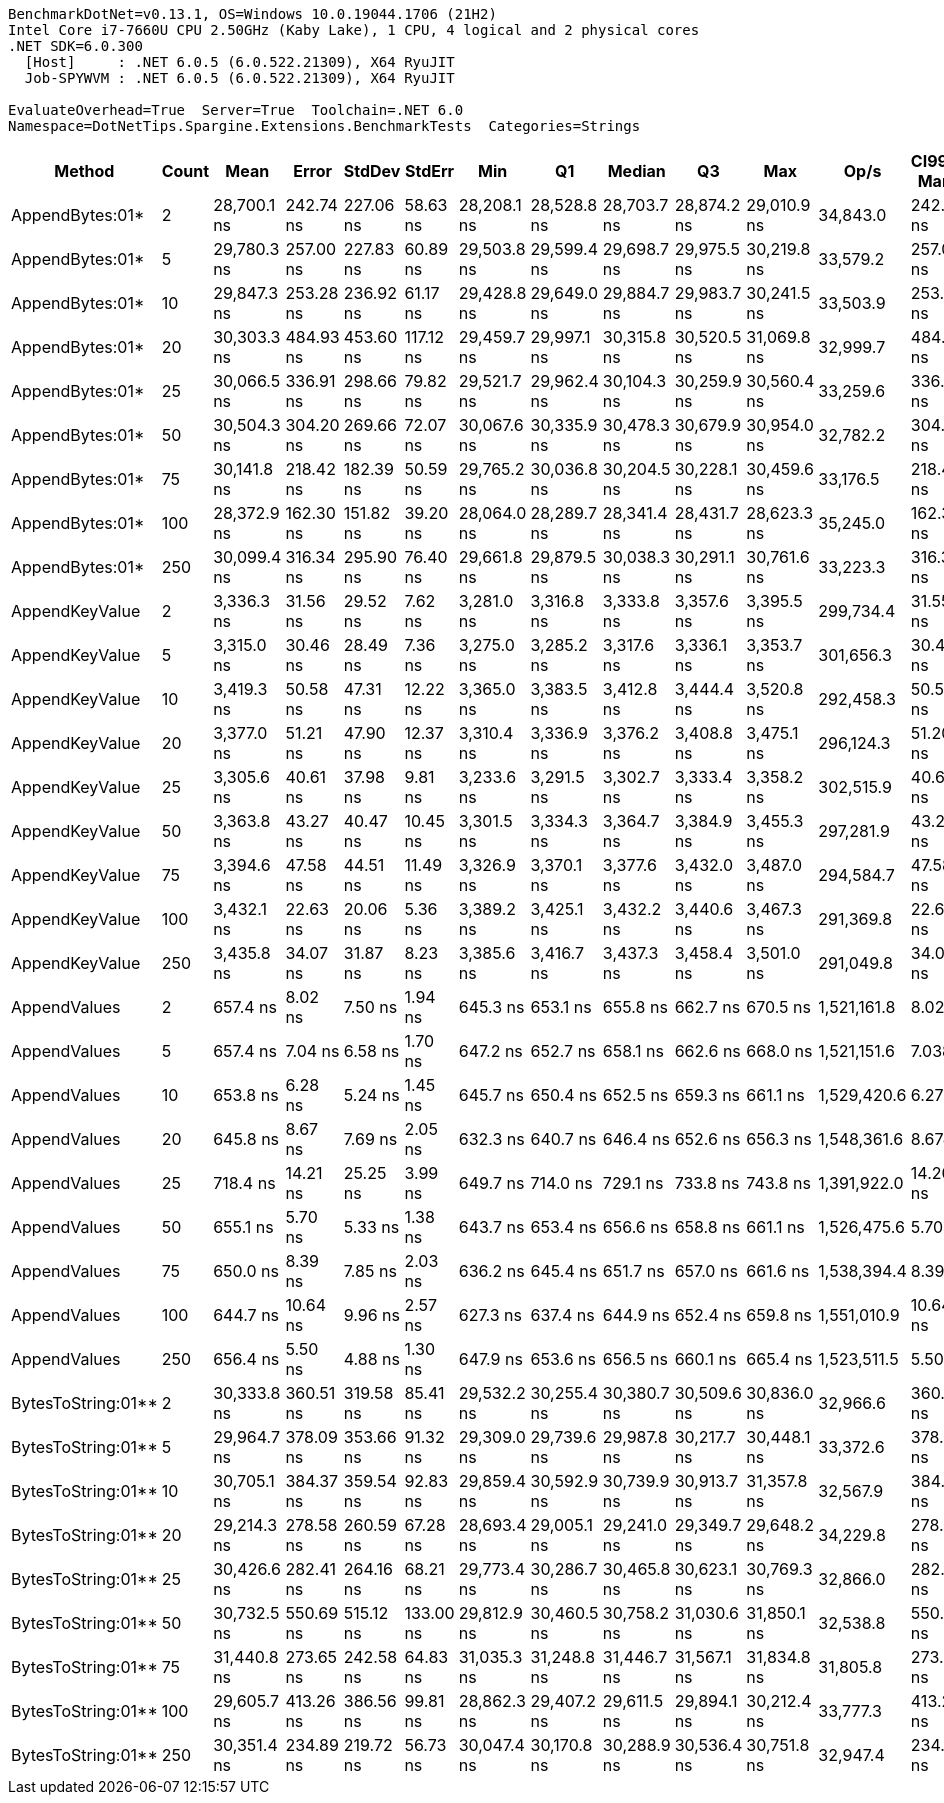 ....
BenchmarkDotNet=v0.13.1, OS=Windows 10.0.19044.1706 (21H2)
Intel Core i7-7660U CPU 2.50GHz (Kaby Lake), 1 CPU, 4 logical and 2 physical cores
.NET SDK=6.0.300
  [Host]     : .NET 6.0.5 (6.0.522.21309), X64 RyuJIT
  Job-SPYWVM : .NET 6.0.5 (6.0.522.21309), X64 RyuJIT

EvaluateOverhead=True  Server=True  Toolchain=.NET 6.0  
Namespace=DotNetTips.Spargine.Extensions.BenchmarkTests  Categories=Strings  
....
[options="header"]
|===
|              Method|  Count|         Mean|      Error|     StdDev|     StdErr|          Min|           Q1|       Median|           Q3|          Max|         Op/s|  CI99.9% Margin|  Iterations|  Kurtosis|  MValue|  Skewness|  Rank|  LogicalGroup|  Baseline|   Gen 0|  Code Size|   Gen 1|  Allocated
|     AppendBytes:01*|      2|  28,700.1 ns|  242.74 ns|  227.06 ns|   58.63 ns|  28,208.1 ns|  28,528.8 ns|  28,703.7 ns|  28,874.2 ns|  29,010.9 ns|     34,843.0|      242.742 ns|       15.00|     2.172|   2.000|   -0.4842|     4|             *|        No|  5.0354|       2 KB|  0.0610|      45 KB
|     AppendBytes:01*|      5|  29,780.3 ns|  257.00 ns|  227.83 ns|   60.89 ns|  29,503.8 ns|  29,599.4 ns|  29,698.7 ns|  29,975.5 ns|  30,219.8 ns|     33,579.2|      257.004 ns|       14.00|     1.729|   2.000|    0.4511|     5|             *|        No|  5.0354|       2 KB|  0.0610|      45 KB
|     AppendBytes:01*|     10|  29,847.3 ns|  253.28 ns|  236.92 ns|   61.17 ns|  29,428.8 ns|  29,649.0 ns|  29,884.7 ns|  29,983.7 ns|  30,241.5 ns|     33,503.9|      253.282 ns|       15.00|     1.815|   2.000|   -0.2278|     5|             *|        No|  5.0354|       2 KB|  0.0610|      45 KB
|     AppendBytes:01*|     20|  30,303.3 ns|  484.93 ns|  453.60 ns|  117.12 ns|  29,459.7 ns|  29,997.1 ns|  30,315.8 ns|  30,520.5 ns|  31,069.8 ns|     32,999.7|      484.926 ns|       15.00|     2.130|   2.000|    0.1522|     5|             *|        No|  5.0049|       2 KB|  0.0610|      45 KB
|     AppendBytes:01*|     25|  30,066.5 ns|  336.91 ns|  298.66 ns|   79.82 ns|  29,521.7 ns|  29,962.4 ns|  30,104.3 ns|  30,259.9 ns|  30,560.4 ns|     33,259.6|      336.907 ns|       14.00|     2.069|   2.000|   -0.3155|     5|             *|        No|  5.0354|       2 KB|  0.0610|      45 KB
|     AppendBytes:01*|     50|  30,504.3 ns|  304.20 ns|  269.66 ns|   72.07 ns|  30,067.6 ns|  30,335.9 ns|  30,478.3 ns|  30,679.9 ns|  30,954.0 ns|     32,782.2|      304.198 ns|       14.00|     1.774|   2.000|    0.1395|     5|             *|        No|  5.0354|       2 KB|  0.0610|      45 KB
|     AppendBytes:01*|     75|  30,141.8 ns|  218.42 ns|  182.39 ns|   50.59 ns|  29,765.2 ns|  30,036.8 ns|  30,204.5 ns|  30,228.1 ns|  30,459.6 ns|     33,176.5|      218.416 ns|       13.00|     2.464|   2.000|   -0.4708|     5|             *|        No|  5.0354|       2 KB|  0.0610|      45 KB
|     AppendBytes:01*|    100|  28,372.9 ns|  162.30 ns|  151.82 ns|   39.20 ns|  28,064.0 ns|  28,289.7 ns|  28,341.4 ns|  28,431.7 ns|  28,623.3 ns|     35,245.0|      162.304 ns|       15.00|     2.412|   2.000|    0.1081|     4|             *|        No|  5.0354|       2 KB|       -|      45 KB
|     AppendBytes:01*|    250|  30,099.4 ns|  316.34 ns|  295.90 ns|   76.40 ns|  29,661.8 ns|  29,879.5 ns|  30,038.3 ns|  30,291.1 ns|  30,761.6 ns|     33,223.3|      316.337 ns|       15.00|     2.405|   2.000|    0.5166|     5|             *|        No|  5.0354|       2 KB|  0.0610|      45 KB
|      AppendKeyValue|      2|   3,336.3 ns|   31.56 ns|   29.52 ns|    7.62 ns|   3,281.0 ns|   3,316.8 ns|   3,333.8 ns|   3,357.6 ns|   3,395.5 ns|    299,734.4|       31.555 ns|       15.00|     2.284|   2.000|    0.1127|     3|             *|        No|  0.3014|       2 KB|       -|       3 KB
|      AppendKeyValue|      5|   3,315.0 ns|   30.46 ns|   28.49 ns|    7.36 ns|   3,275.0 ns|   3,285.2 ns|   3,317.6 ns|   3,336.1 ns|   3,353.7 ns|    301,656.3|       30.455 ns|       15.00|     1.389|   2.000|   -0.1444|     3|             *|        No|  0.3052|       2 KB|       -|       3 KB
|      AppendKeyValue|     10|   3,419.3 ns|   50.58 ns|   47.31 ns|   12.22 ns|   3,365.0 ns|   3,383.5 ns|   3,412.8 ns|   3,444.4 ns|   3,520.8 ns|    292,458.3|       50.579 ns|       15.00|     2.280|   2.000|    0.7557|     3|             *|        No|  0.3052|       2 KB|       -|       3 KB
|      AppendKeyValue|     20|   3,377.0 ns|   51.21 ns|   47.90 ns|   12.37 ns|   3,310.4 ns|   3,336.9 ns|   3,376.2 ns|   3,408.8 ns|   3,475.1 ns|    296,124.3|       51.206 ns|       15.00|     2.021|   2.000|    0.1761|     3|             *|        No|  0.3014|       2 KB|       -|       3 KB
|      AppendKeyValue|     25|   3,305.6 ns|   40.61 ns|   37.98 ns|    9.81 ns|   3,233.6 ns|   3,291.5 ns|   3,302.7 ns|   3,333.4 ns|   3,358.2 ns|    302,515.9|       40.606 ns|       15.00|     2.191|   2.000|   -0.3712|     3|             *|        No|  0.2975|       2 KB|       -|       3 KB
|      AppendKeyValue|     50|   3,363.8 ns|   43.27 ns|   40.47 ns|   10.45 ns|   3,301.5 ns|   3,334.3 ns|   3,364.7 ns|   3,384.9 ns|   3,455.3 ns|    297,281.9|       43.269 ns|       15.00|     2.612|   2.000|    0.3885|     3|             *|        No|  0.3090|       2 KB|       -|       3 KB
|      AppendKeyValue|     75|   3,394.6 ns|   47.58 ns|   44.51 ns|   11.49 ns|   3,326.9 ns|   3,370.1 ns|   3,377.6 ns|   3,432.0 ns|   3,487.0 ns|    294,584.7|       47.584 ns|       15.00|     2.101|   2.000|    0.5437|     3|             *|        No|  0.3052|       2 KB|       -|       3 KB
|      AppendKeyValue|    100|   3,432.1 ns|   22.63 ns|   20.06 ns|    5.36 ns|   3,389.2 ns|   3,425.1 ns|   3,432.2 ns|   3,440.6 ns|   3,467.3 ns|    291,369.8|       22.632 ns|       14.00|     2.597|   2.000|   -0.2694|     3|             *|        No|  0.3014|       2 KB|       -|       3 KB
|      AppendKeyValue|    250|   3,435.8 ns|   34.07 ns|   31.87 ns|    8.23 ns|   3,385.6 ns|   3,416.7 ns|   3,437.3 ns|   3,458.4 ns|   3,501.0 ns|    291,049.8|       34.074 ns|       15.00|     2.096|   2.000|    0.1299|     3|             *|        No|  0.3090|       2 KB|       -|       3 KB
|        AppendValues|      2|     657.4 ns|    8.02 ns|    7.50 ns|    1.94 ns|     645.3 ns|     653.1 ns|     655.8 ns|     662.7 ns|     670.5 ns|  1,521,161.8|        8.023 ns|       15.00|     1.872|   2.000|    0.0206|     1|             *|        No|  0.1612|       1 KB|       -|       1 KB
|        AppendValues|      5|     657.4 ns|    7.04 ns|    6.58 ns|    1.70 ns|     647.2 ns|     652.7 ns|     658.1 ns|     662.6 ns|     668.0 ns|  1,521,151.6|        7.038 ns|       15.00|     1.562|   2.000|   -0.1027|     1|             *|        No|  0.1621|       1 KB|       -|       1 KB
|        AppendValues|     10|     653.8 ns|    6.28 ns|    5.24 ns|    1.45 ns|     645.7 ns|     650.4 ns|     652.5 ns|     659.3 ns|     661.1 ns|  1,529,420.6|        6.278 ns|       13.00|     1.320|   2.000|    0.0658|     1|             *|        No|  0.1612|       1 KB|       -|       1 KB
|        AppendValues|     20|     645.8 ns|    8.67 ns|    7.69 ns|    2.05 ns|     632.3 ns|     640.7 ns|     646.4 ns|     652.6 ns|     656.3 ns|  1,548,361.6|        8.674 ns|       14.00|     1.527|   2.000|   -0.2297|     1|             *|        No|  0.1631|       1 KB|       -|       1 KB
|        AppendValues|     25|     718.4 ns|   14.21 ns|   25.25 ns|    3.99 ns|     649.7 ns|     714.0 ns|     729.1 ns|     733.8 ns|     743.8 ns|  1,391,922.0|       14.208 ns|       40.00|     4.176|   2.000|   -1.5496|     2|             *|        No|  0.1602|       1 KB|       -|       1 KB
|        AppendValues|     50|     655.1 ns|    5.70 ns|    5.33 ns|    1.38 ns|     643.7 ns|     653.4 ns|     656.6 ns|     658.8 ns|     661.1 ns|  1,526,475.6|        5.702 ns|       15.00|     2.442|   2.000|   -0.8316|     1|             *|        No|  0.1621|       1 KB|       -|       1 KB
|        AppendValues|     75|     650.0 ns|    8.39 ns|    7.85 ns|    2.03 ns|     636.2 ns|     645.4 ns|     651.7 ns|     657.0 ns|     661.6 ns|  1,538,394.4|        8.391 ns|       15.00|     1.704|   2.000|   -0.2647|     1|             *|        No|  0.1640|       1 KB|       -|       1 KB
|        AppendValues|    100|     644.7 ns|   10.64 ns|    9.96 ns|    2.57 ns|     627.3 ns|     637.4 ns|     644.9 ns|     652.4 ns|     659.8 ns|  1,551,010.9|       10.644 ns|       15.00|     1.720|   2.000|   -0.0659|     1|             *|        No|  0.1631|       1 KB|       -|       1 KB
|        AppendValues|    250|     656.4 ns|    5.50 ns|    4.88 ns|    1.30 ns|     647.9 ns|     653.6 ns|     656.5 ns|     660.1 ns|     665.4 ns|  1,523,511.5|        5.503 ns|       14.00|     1.981|   2.000|   -0.0037|     1|             *|        No|  0.1621|       1 KB|       -|       1 KB
|  BytesToString:01**|      2|  30,333.8 ns|  360.51 ns|  319.58 ns|   85.41 ns|  29,532.2 ns|  30,255.4 ns|  30,380.7 ns|  30,509.6 ns|  30,836.0 ns|     32,966.6|      360.512 ns|       14.00|     3.520|   2.000|   -0.8742|     5|             *|        No|  5.0049|       2 KB|  0.0610|      45 KB
|  BytesToString:01**|      5|  29,964.7 ns|  378.09 ns|  353.66 ns|   91.32 ns|  29,309.0 ns|  29,739.6 ns|  29,987.8 ns|  30,217.7 ns|  30,448.1 ns|     33,372.6|      378.089 ns|       15.00|     1.865|   2.000|   -0.2612|     5|             *|        No|  5.0049|       2 KB|  0.0610|      45 KB
|  BytesToString:01**|     10|  30,705.1 ns|  384.37 ns|  359.54 ns|   92.83 ns|  29,859.4 ns|  30,592.9 ns|  30,739.9 ns|  30,913.7 ns|  31,357.8 ns|     32,567.9|      384.370 ns|       15.00|     3.124|   2.000|   -0.5901|     5|             *|        No|  5.0049|       2 KB|       -|      45 KB
|  BytesToString:01**|     20|  29,214.3 ns|  278.58 ns|  260.59 ns|   67.28 ns|  28,693.4 ns|  29,005.1 ns|  29,241.0 ns|  29,349.7 ns|  29,648.2 ns|     34,229.8|      278.583 ns|       15.00|     2.130|   2.000|   -0.1860|     5|             *|        No|  5.0354|       2 KB|  0.0610|      45 KB
|  BytesToString:01**|     25|  30,426.6 ns|  282.41 ns|  264.16 ns|   68.21 ns|  29,773.4 ns|  30,286.7 ns|  30,465.8 ns|  30,623.1 ns|  30,769.3 ns|     32,866.0|      282.408 ns|       15.00|     3.033|   2.000|   -0.8970|     5|             *|        No|  5.0354|       2 KB|  0.0610|      45 KB
|  BytesToString:01**|     50|  30,732.5 ns|  550.69 ns|  515.12 ns|  133.00 ns|  29,812.9 ns|  30,460.5 ns|  30,758.2 ns|  31,030.6 ns|  31,850.1 ns|     32,538.8|      550.690 ns|       15.00|     2.602|   2.000|    0.1668|     5|             *|        No|  5.0049|       2 KB|  0.0610|      45 KB
|  BytesToString:01**|     75|  31,440.8 ns|  273.65 ns|  242.58 ns|   64.83 ns|  31,035.3 ns|  31,248.8 ns|  31,446.7 ns|  31,567.1 ns|  31,834.8 ns|     31,805.8|      273.651 ns|       14.00|     1.762|   2.000|    0.1831|     6|             *|        No|  5.0049|       2 KB|       -|      45 KB
|  BytesToString:01**|    100|  29,605.7 ns|  413.26 ns|  386.56 ns|   99.81 ns|  28,862.3 ns|  29,407.2 ns|  29,611.5 ns|  29,894.1 ns|  30,212.4 ns|     33,777.3|      413.257 ns|       15.00|     2.016|   2.000|   -0.1372|     5|             *|        No|  5.0049|       2 KB|  0.0610|      45 KB
|  BytesToString:01**|    250|  30,351.4 ns|  234.89 ns|  219.72 ns|   56.73 ns|  30,047.4 ns|  30,170.8 ns|  30,288.9 ns|  30,536.4 ns|  30,751.8 ns|     32,947.4|      234.891 ns|       15.00|     1.625|   2.000|    0.2915|     5|             *|        No|  5.0049|       2 KB|  0.0610|      45 KB
|===
